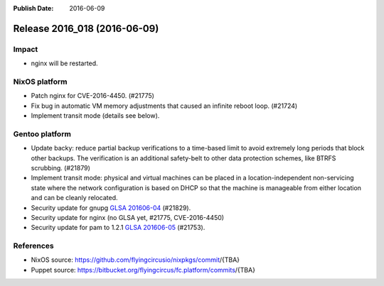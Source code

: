 :Publish Date: 2016-06-09

Release 2016_018 (2016-06-09)
-----------------------------

Impact
^^^^^^

* nginx will be restarted.


NixOS platform
^^^^^^^^^^^^^^

* Patch nginx for CVE-2016-4450. (#21775)

* Fix bug in automatic VM memory adjustments that caused an infinite
  reboot loop. (#21724)

* Implement transit mode (details see below).

Gentoo platform
^^^^^^^^^^^^^^^

* Update backy: reduce partial backup verifications to a time-based limit to
  avoid extremely long periods that block other backups. The verification is
  an additional safety-belt to other data protection schemes, like BTRFS
  scrubbing. (#21879)

* Implement transit mode: physical and virtual machines can be placed in a
  location-independent non-servicing state where the network configuration is
  based on DHCP so that the machine is manageable from either location and
  can be cleanly relocated.

* Security update for gnupg `GLSA 201606-04
  <https://glsa.gentoo.org/glsa/201606-04>`_ (#21829).

* Security update for nginx (no GLSA yet, #21775, CVE-2016-4450)

* Security update for pam  to 1.2.1 `GLSA 201606-05
  <https://glsa.gentoo.org/glsa/201606-05>`_ (#21753).


References
^^^^^^^^^^

* NixOS source:
  https://github.com/flyingcircusio/nixpkgs/commit/{TBA}

* Puppet source:
  https://bitbucket.org/flyingcircus/fc.platform/commits/{TBA}

.. vim: set spell spelllang=en:
